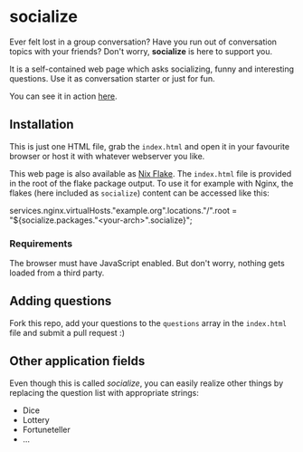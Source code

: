 * socialize

  Ever felt lost in a group conversation?
  Have you run out of conversation topics with your friends?
  Don't worry, *socialize* is here to support you.

  It is a self-contained web page which asks socializing, funny and interesting questions.
  Use it as conversation starter or just for fun.

  You can see it in action [[https://deleh.github.io/socialize][here]].

** Installation

   This is just one HTML file, grab the =index.html= and open it in your favourite browser or host it with whatever webserver you like.

   This web page is also available as [[https://nixos.wiki/wiki/Flakes][Nix Flake]].
   The =index.html= file is provided in the root of the flake package output.
   To use it for example with Nginx, the flakes (here included as =socialize=) content can be accessed like this:

   #+begin_example nix
     services.nginx.virtualHosts."example.org".locations."/".root = "${socialize.packages."<your-arch>".socialize}";
   #+end_example

*** Requirements

    The browser must have JavaScript enabled.
    But don't worry, nothing gets loaded from a third party.
    
** Adding questions

   Fork this repo, add your questions to the =questions= array in the =index.html= file and submit a pull request :)

** Other application fields

   Even though this is called /socialize/, you can easily realize other things by replacing the question list with appropriate strings:

   - Dice
   - Lottery
   - Fortuneteller
   - ...
